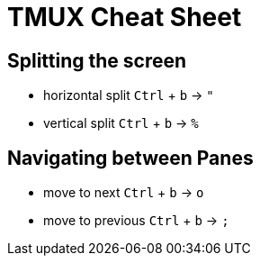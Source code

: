 = TMUX Cheat Sheet

== Splitting the screen

* horizontal split `Ctrl` + `b` -> `"`
* vertical split `Ctrl` + `b` -> `%`

== Navigating between Panes

* move to next `Ctrl` + `b` -> `o`
* move to previous `Ctrl` + `b` -> `;`


